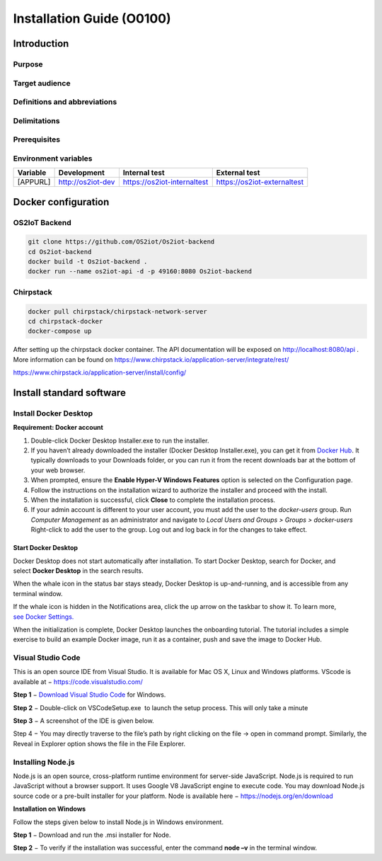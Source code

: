 Installation Guide (O0100)
============================

Introduction
------------

Purpose
~~~~~~~

Target audience
~~~~~~~~~~~~~~~

Definitions and abbreviations
~~~~~~~~~~~~~~~~~~~~~~~~~~~~~

Delimitations
~~~~~~~~~~~~~

Prerequisites
~~~~~~~~~~~~~

Environment variables
~~~~~~~~~~~~~~~~~~~~~

======== ================= =========================== ===========================
Variable Development       Internal test               External test
======== ================= =========================== ===========================
[APPURL] http://os2iot-dev https://os2iot-internaltest https://os2iot-externaltest
======== ================= =========================== ===========================

Docker configuration
--------------------

OS2IoT Backend
~~~~~~~~~~~~~~

.. code:: shell

   git clone https://github.com/OS2iot/Os2iot-backend
   cd Os2iot-backend
   docker build -t Os2iot-backend .
   docker run --name os2iot-api -d -p 49160:8080 Os2iot-backend

Chirpstack
~~~~~~~~~~
.. code:: shell

   docker pull chirpstack/chirpstack-network-server
   cd chirpstack-docker
   docker-compose up

After setting up the chirpstack docker container. The API documentation
will be exposed on http://localhost:8080/api . More information can be
found on https://www.chirpstack.io/application-server/integrate/rest/

https://www.chirpstack.io/application-server/install/config/

Install standard software
-------------------------

Install Docker Desktop
~~~~~~~~~~~~~~~~~~~~~~

**Requirement: Docker account**

1. Double-click Docker Desktop Installer.exe to run the installer.

2. If you haven’t already downloaded the installer (Docker Desktop
   Installer.exe), you can get it from \ `Docker
   Hub <https://hub.docker.com/editions/community/docker-ce-desktop-windows/>`__.
   It typically downloads to your Downloads folder, or you can run it
   from the recent downloads bar at the bottom of your web browser.

3. When prompted, ensure the **Enable Hyper-V Windows Features** option is selected on the Configuration page.

4. Follow the instructions on the installation wizard to authorize the
   installer and proceed with the install.

5. When the installation is successful, click **Close** to complete
   the installation process.

6. If your admin account is different to your user account, 
   you must add the user to the *docker-users* group. 
   Run *Computer Management* as an administrator and 
   navigate to *Local Users and Groups > Groups > docker-users* 
   Right-click to add the user to the group. Log out and log back in for the changes to take effect.

Start Docker Desktop
^^^^^^^^^^^^^^^^^^^^

Docker Desktop does not start automatically after installation. To start
Docker Desktop, search for Docker, and select \ **Docker Desktop** in
the search results.

|search for Docker app|

When the whale icon in the status bar stays steady, Docker Desktop is
up-and-running, and is accessible from any terminal window.

|whale on taskbar|

If the whale icon is hidden in the Notifications area, click the up
arrow on the taskbar to show it. To learn more, `see Docker
Settings. <https://docs.docker.com/docker-for-windows/#docker-settings-dialog>`__

When the initialization is complete, Docker Desktop launches the
onboarding tutorial. The tutorial includes a simple exercise to build an
example Docker image, run it as a container, push and save the image to
Docker Hub.

|Docker Quick Start tutorial|

Visual Studio Code
~~~~~~~~~~~~~~~~~~

This is an open source IDE from Visual Studio. It is available for Mac
OS X, Linux and Windows platforms. VScode is available at
− \ `https://code.visualstudio.com/ <https://code.visualstudio.com/?utm_expid=101350005-25.TcgI322oRoCwQD7KJ5t8zQ.0>`__

**Step 1** − `Download Visual Studio
Code <https://code.visualstudio.com/docs?dv=win>`__ for Windows.

|Download Visual Studio-kode|

**Step 2** − Double-click on VSCodeSetup.exe  to launch the setup
process. This will only take a minute

|Opsætningsguide|

**Step 3** − A screenshot of the IDE is given below.

|IDE|

Step 4 − You may directly traverse to the file’s path by right clicking
on the file → open in command prompt. Similarly, the Reveal in Explorer
option shows the file in the File Explorer.

|Sti til krydsfiler|

Installing Node.js
~~~~~~~~~~~~~~~~~~

Node.js is an open source, cross-platform runtime environment for
server-side JavaScript. Node.js is required to run JavaScript without a
browser support. It uses Google V8 JavaScript engine to execute code.
You may download Node.js source code or a pre-built installer for your
platform. Node is available here
− \ `https://nodejs.org/en/download <https://nodejs.org/en/download/>`__

**Installation on Windows**

Follow the steps given below to install Node.js in Windows environment.

**Step 1** − Download and run the .msi installer for Node.

|Download og kør installationsprogram|

**Step 2** − To verify if the installation was successful, enter the
command \ **node –v** in the terminal window.\ |Verify Installation|

.. |image0| image:: ./media/image4.emf
   :width: 1.51111in
   :height: 0.23194in
.. |search for Docker app| image:: ./media/image5.png
   :width: 2.61153in
   :height: 2.35655in
.. |whale on taskbar| image:: ./media/image6.png
   :width: 2.20903in
   :height: 0.50417in
.. |Docker Quick Start tutorial| image:: ./media/image7.png
   :width: 3.73255in
   :height: 2.36944in
.. |Download Visual Studio-kode| image:: ./media/image8.png
   :width: 3.7913in
   :height: 2.67872in
.. |Opsætningsguide| image:: ./media/image9.png
   :width: 3.64348in
   :height: 2.8263in
.. |IDE| image:: ./media/image10.png
   :width: 3.73608in
   :height: 2.76461in
.. |Sti til krydsfiler| image:: ./media/image11.png
   :width: 3.70435in
   :height: 2.98841in
.. |Download og kør installationsprogram| image:: ./media/image12.png
   :width: 3.46369in
   :height: 2.72183in
.. |Verify Installation| image:: ./media/image13.png
   :width: 1.74792in
   :height: 0.69583in

